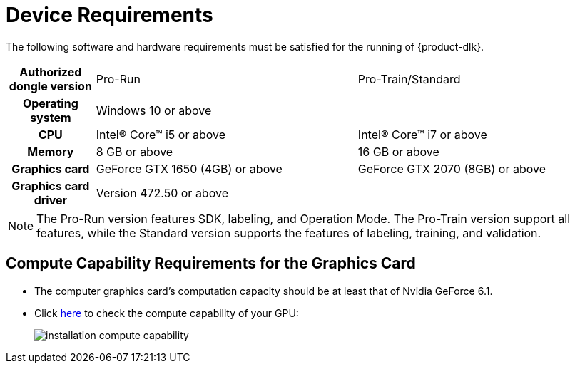 :imagesdir: ../images/
:experimental:
:icons: font

= Device Requirements

The following software and hardware requirements must be satisfied for the running of {product-dlk}.

[cols="1h,3,3"]
|===
|Authorized dongle version | Pro-Run | Pro-Train/Standard
|Operating system 2+^|Windows 10 or above
|CPU|Intel® Core™ i5 or above|Intel® Core™ i7 or above
|Memory |8 GB or above |16 GB or above
|Graphics card |GeForce GTX 1650 (4GB) or above |GeForce GTX 2070 (8GB) or above
|Graphics card driver 2+^|Version 472.50 or above
|===

NOTE: The Pro-Run version features SDK, labeling, and Operation Mode. The Pro-Train version support all features, while the Standard version supports the features of labeling, training, and validation.
 
== Compute Capability Requirements for the Graphics Card

* The computer graphics card’s computation capacity should be at least that of Nvidia GeForce 6.1.

* Click link:++https://developer.nvidia.com/cuda-gpus++[here] to check the compute capability of your GPU:
+
image::installation_compute_capability.png[align="center"]
